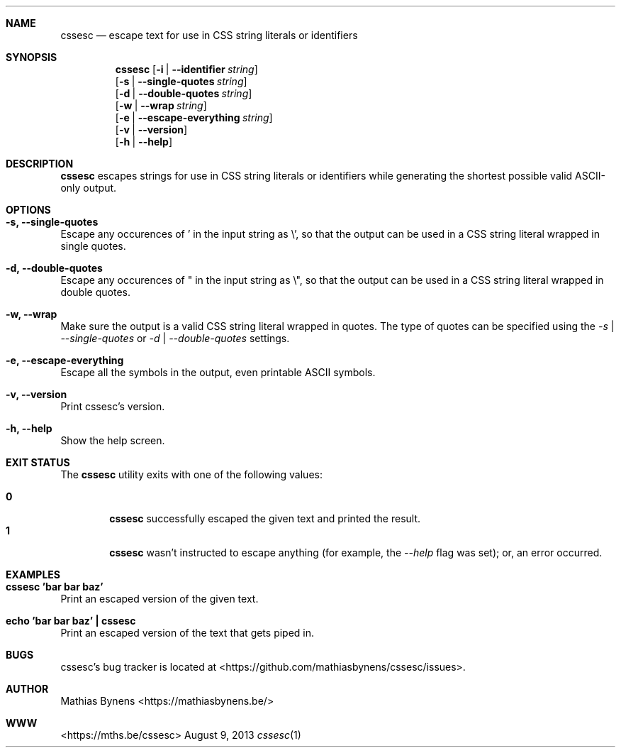 .Dd August 9, 2013
.Dt cssesc 1
.Sh NAME
.Nm cssesc
.Nd escape text for use in CSS string literals or identifiers
.Sh SYNOPSIS
.Nm
.Op Fl i | -identifier Ar string
.br
.Op Fl s | -single-quotes Ar string
.br
.Op Fl d | -double-quotes Ar string
.br
.Op Fl w | -wrap Ar string
.br
.Op Fl e | -escape-everything Ar string
.br
.Op Fl v | -version
.br
.Op Fl h | -help
.Sh DESCRIPTION
.Nm
escapes strings for use in CSS string literals or identifiers while generating the shortest possible valid ASCII-only output.
.Sh OPTIONS
.Bl -ohang -offset
.It Sy "-s, --single-quotes"
Escape any occurences of ' in the input string as \\', so that the output can be used in a CSS string literal wrapped in single quotes.
.It Sy "-d, --double-quotes"
Escape any occurences of " in the input string as \\", so that the output can be used in a CSS string literal wrapped in double quotes.
.It Sy "-w, --wrap"
Make sure the output is a valid CSS string literal wrapped in quotes. The type of quotes can be specified using the
.Ar -s | --single-quotes
or
.Ar -d | --double-quotes
settings.
.It Sy "-e, --escape-everything"
Escape all the symbols in the output, even printable ASCII symbols.
.It Sy "-v, --version"
Print cssesc's version.
.It Sy "-h, --help"
Show the help screen.
.El
.Sh EXIT STATUS
The
.Nm cssesc
utility exits with one of the following values:
.Pp
.Bl -tag -width flag -compact
.It Li 0
.Nm
successfully escaped the given text and printed the result.
.It Li 1
.Nm
wasn't instructed to escape anything (for example, the
.Ar --help
flag was set); or, an error occurred.
.El
.Sh EXAMPLES
.Bl -ohang -offset
.It Sy "cssesc 'bar bar baz'"
Print an escaped version of the given text.
.It Sy echo\ 'bar bar baz'\ |\ cssesc
Print an escaped version of the text that gets piped in.
.El
.Sh BUGS
cssesc's bug tracker is located at <https://github.com/mathiasbynens/cssesc/issues>.
.Sh AUTHOR
Mathias Bynens <https://mathiasbynens.be/>
.Sh WWW
<https://mths.be/cssesc>
